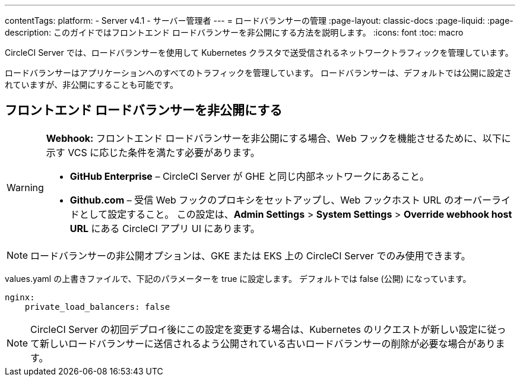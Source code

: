 ---

contentTags:
  platform:
    - Server v4.1
    - サーバー管理者
---
= ロードバランサーの管理
:page-layout: classic-docs
:page-liquid:
:page-description: このガイドではフロントエンド ロードバランサーを非公開にする方法を説明します。
:icons: font
:toc: macro

:toc-title:

CircleCI Server では、ロードバランサーを使用して Kubernetes クラスタで送受信されるネットワークトラフィックを管理しています。

ロードバランサーはアプリケーションへのすべてのトラフィックを管理しています。 ロードバランサーは、デフォルトでは公開に設定されていますが、非公開にすることも可能です。

[#make-the-frontend-load-balancer-private]
== フロントエンド ロードバランサーを非公開にする

[WARNING]
====
**Webhook:** フロントエンド ロードバランサーを非公開にする場合、Web フックを機能させるために、以下に示す VCS に応じた条件を満たす必要があります。

* **GitHub Enterprise** – CircleCI Server が GHE と同じ内部ネットワークにあること。
* **Github.com** – 受信 Web フックのプロキシをセットアップし、Web フックホスト URL のオーバーライドとして設定すること。 この設定は、**Admin Settings** > **System Settings** > **Override webhook host URL** にある CircleCI アプリ UI にあります。
====

NOTE: ロードバランサーの非公開オプションは、GKE または EKS 上の CircleCI Server でのみ使用できます。

values.yaml の上書きファイルで、下記のパラメーターを true に設定します。 デフォルトでは false (公開) になっています。

[source,yaml]
----
nginx:
    private_load_balancers: false
----

NOTE: CircleCI Server の初回デプロイ後にこの設定を変更する場合は、Kubernetes のリクエストが新しい設定に従って新しいロードバランサーに送信されるよう公開されている古いロードバランサーの削除が必要な場合があります。